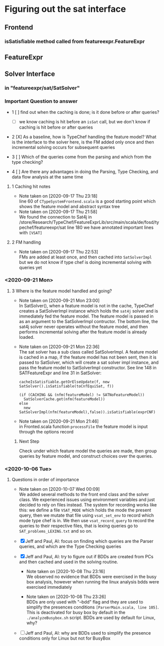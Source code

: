 * Figuring out the sat interface
** Frontend
*** isSatisfiable method called from featureexpr.FeatureExpr
** FeatureExpr
** Solver Interface
*** in "featureexpr/sat/SatSolver"

*** Important Question to answer

     - 1 [ ] find out when the caching is done; is it done before or after queries?

       - [ ] we know caching is hit before an ~isSat~ call, but we don't know if
         caching is hit before or after queries

     - 2 [X] As a baseline, how is TypeChef handling the feature model? What is the
       interface to the solver here, is the FM added only once and then
       incremental solving occurs for subsequent queries

     - 3 [ ] Which of the queries come from the parsing and which from the type checking?

     - 4 [ ] Are there any advantages in doing the Parsing, Type Checking, and data
       flow analysis at the same time

**** 1 Caching hit notes
     - Note taken on [2020-09-17 Thu 23:18] \\
       line 60 of ~CTypeSystemFrontend.scala~ is a good starting point which shows the
       feature model and abstract syntax tree
     - Note taken on [2020-09-17 Thu 21:58] \\
       We found the connection to Sat4j in
       /store/Research/TypeChef/FeatureExprLib/src/main/scala/de/fosd/typechef/featureexpr/sat line 180
       we have annotated important lines with ~[VSAT]~

**** 2 FM handling
     - Note taken on [2020-09-17 Thu 22:53] \\
       FMs are added at least once, and then cached into ~SatSolverImpl~ but we do not
       know if type chef is doing incremental solving with queries yet


*** <2020-09-21 Mon>

**** 3 Where is the feature model handled and going?

     - Note taken on [2020-09-21 Mon 23:00] \\
       In SatSolver(), when a feature model is not in the cache, TypeChef creates a
       SatSolverImpl instance which holds the ~sat4j~ solver and is immediately fed the
       feature model. The feature model is passed in as an argument to the
       SatSolverImpl contructor. The bottom line, the sat4j solver never operates
       without the feature model, and then performs incremental solving after the
       feature model is already loaded.

     - Note taken on [2020-09-21 Mon 22:36] \\
       The sat solver has a sub class called SatSolverImpl. A feature model is
       cached in a map, if the feature model has not been sent, then it is passed
       to SatSolver, which will create a sat solver impl instance, and pass the
       feature model to SatSolverImpl constructor. See line 148 in
       SATFeatureExpr and line 31 in SatSolver:
       #+begin_src
        cacheIsSatisfiable.getOrElseUpdate(f, new SatSolver().isSatisfiable(toCnfEquiSat, f))
        #+end_src

       #+begin_src
        (if (CACHING && (nfm(featureModel) != SATNoFeatureModel))
          SatSolverCache.get(nfm(featureModel))
        else
          new SatSolverImpl(nfm(featureModel),false)).isSatisfiable(exprCNF)
        #+end_src

     - Note taken on [2020-09-21 Mon 21:46] \\
       in Fronted.scala function ~processFile~ the feature model is input
       through the options record

***** Next Step
      Check under which feature model the queries are made, then group queries
      by feature model, and construct choices over the queries.

*** <2020-10-06 Tue>

**** Questions in order of importance
      - Note taken on [2020-10-07 Wed 00:09] \\
        We added several methods to the front end class and the solver class. We
        experienced issues using environment variables and just decided to rely
        on files instead. The system for recording works like this: we define a
        file ~VSAT_MODE~ which holds the mode the present query, then we mutate
        that file using ~vsat_set_env~ to record which mode type chef is in. We
        then use ~vsat_record_query~ to record the queries to their respective
        files, that is lexing queries go to ~SAT_problems_LEXING.txt~ and so on.

      - [X] Jeff and Paul, AI: focus on finding which queries are the Parser
            queries, and which are the Type Checking queries

      - [X] Jeff and Paul, AI: try to figure out if BDDs are created from PCs and
            then cached and used in the solving routine.

        - Note taken on [2020-10-08 Thu 23:16] \\
          We observed no evidence that BDDs were exercised in the busy box
          analysis, however when running the linux analysis bdds were
          exercised immediately

        - Note taken on [2020-10-08 Thu 23:26] \\
          BDDs are only used with "--bdd" flag and they are used to simplify the presences
          conditions ~[ParserMain.scala, line 105]~. This is deactivated for busy box by
          default in the ~./analyzeBusybox.sh~ script. BDDs are used by default for Linux, why?

      - [ ] Jeff and Paul, AI: why are BDDs used to simplify the presence
        conditions only for Linux but not for BusyBox
